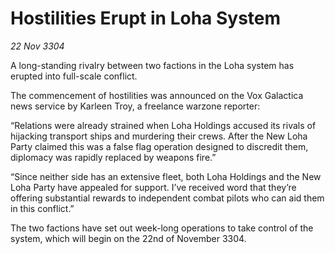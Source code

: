 * Hostilities Erupt in Loha System

/22 Nov 3304/

A long-standing rivalry between two factions in the Loha system has erupted into full-scale conflict. 

The commencement of hostilities was announced on the Vox Galactica news service by Karleen Troy, a freelance warzone reporter: 

“Relations were already strained when Loha Holdings accused its rivals of hijacking transport ships and murdering their crews. After the New Loha Party claimed this was a false flag operation designed to discredit them, diplomacy was rapidly replaced by weapons fire.” 

“Since neither side has an extensive fleet, both Loha Holdings and the New Loha Party have appealed for support. I’ve received word that they’re offering substantial rewards to independent combat pilots who can aid them in this conflict.” 

The two factions have set out week-long operations to take control of the system, which will begin on the 22nd of November 3304.